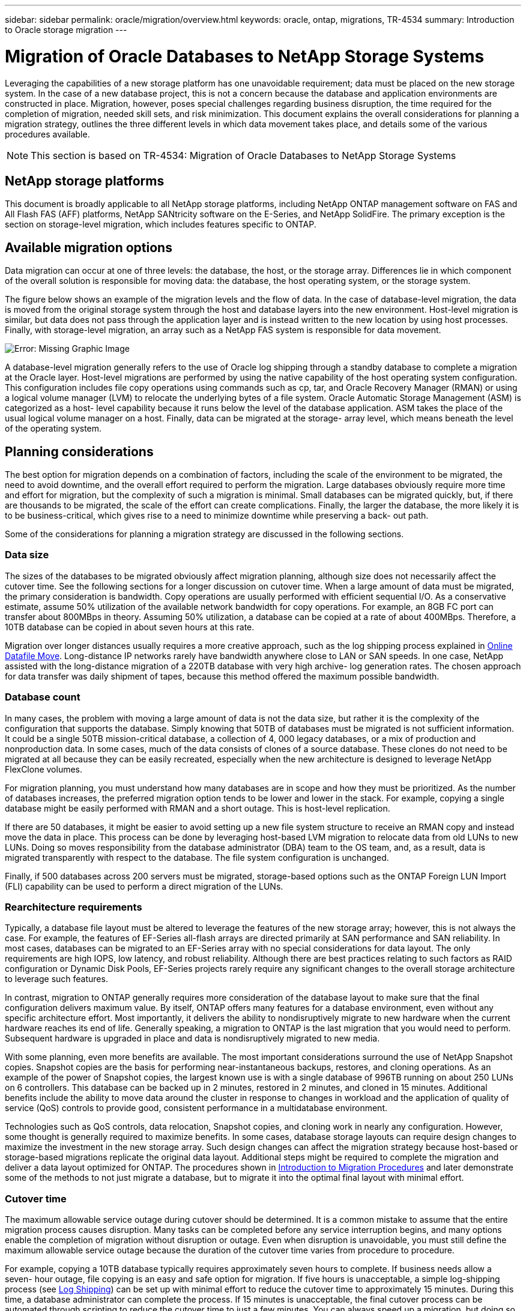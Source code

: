---
sidebar: sidebar
permalink: oracle/migration/overview.html
keywords: oracle, ontap, migrations, TR-4534
summary: Introduction to Oracle storage migration
---

= Migration of Oracle Databases to NetApp Storage Systems
:hardbreaks:
:nofooter:
:icons: font
:linkattrs:
:imagesdir: ./../media/

[.lead]
Leveraging the capabilities of a new storage platform has one unavoidable requirement; data must be placed on the new storage system. In the case of a new database project, this is not a concern because the database and application environments are constructed in place. Migration, however, poses special challenges regarding business disruption, the time required for the completion of migration, needed skill sets, and risk minimization. This document explains the overall considerations for planning a migration strategy, outlines the three different levels in which data movement takes place, and details some of the various procedures available.

[NOTE]
This section is based on TR-4534: Migration of Oracle Databases to NetApp Storage Systems


== NetApp storage platforms

This document is broadly applicable to all NetApp storage platforms, including NetApp ONTAP management software on FAS and All Flash FAS (AFF) platforms, NetApp SANtricity software on the E-Series, and NetApp SolidFire. The primary exception is the section on storage-level migration, which includes features specific to ONTAP.

== Available migration options

Data migration can occur at one of three levels: the database, the host, or the storage array. Differences lie in which component of the overall solution is responsible for moving data: the database, the host operating system, or the storage system.

The figure below shows an example of the migration levels and the flow of data. In the case of database-level migration, the data is moved from the original storage system through the host and database layers into the new environment. Host-level migration is similar, but data does not pass through the application layer and is instead written to the new location by using host processes. Finally, with storage-level migration, an array such as a NetApp FAS system is responsible for data movement.

image:oracle-migrate_image2.jpg[Error: Missing Graphic Image]

A database-level migration generally refers to the use of Oracle log shipping through a standby database to complete a migration at the Oracle layer. Host-level migrations are performed by using the native capability of the host operating system configuration. This configuration includes file copy operations using commands such as cp, tar, and Oracle Recovery Manager (RMAN) or using a logical volume manager (LVM) to relocate the underlying bytes of a file system. Oracle Automatic Storage Management (ASM) is categorized as a host- level capability because it runs below the level of the database application. ASM takes the place of the usual logical volume manager on a host. Finally, data can be migrated at the storage- array level, which means beneath the level of the operating system.

== Planning considerations

The best option for migration depends on a combination of factors, including the scale of the environment to be migrated, the need to avoid downtime, and the overall effort required to perform the migration. Large databases obviously require more time and effort for migration, but the complexity of such a migration is minimal. Small databases can be migrated quickly, but, if there are thousands to be migrated, the scale of the effort can create complications. Finally, the larger the database, the more likely it is to be business-critical, which gives rise to a need to minimize downtime while preserving a back- out path.

Some of the considerations for planning a migration strategy are discussed in the following sections.

=== Data size

The sizes of the databases to be migrated obviously affect migration planning, although size does not necessarily affect the cutover time. See the following sections for a longer discussion on cutover time. When a large amount of data must be migrated, the primary consideration is bandwidth. Copy operations are usually performed with efficient sequential I/O. As a conservative estimate, assume 50% utilization of the available network bandwidth for copy operations. For example, an 8GB FC port can transfer about 800MBps in theory. Assuming 50% utilization, a database can be copied at a rate of about 400MBps. Therefore, a 10TB database can be copied in about seven hours at this rate.

Migration over longer distances usually requires a more creative approach, such as the log shipping process explained in link:options.html#online-datafile-move[Online Datafile Move]. Long-distance IP networks rarely have bandwidth anywhere close to LAN or SAN speeds. In one case, NetApp assisted with the long-distance migration of a 220TB database with very high archive- log generation rates. The chosen approach for data transfer was daily shipment of tapes, because this method offered the maximum possible bandwidth.

=== Database count

In many cases, the problem with moving a large amount of data is not the data size, but rather it is the complexity of the configuration that supports the database. Simply knowing that 50TB of databases must be migrated is not sufficient information. It could be a single 50TB mission-critical database, a collection of 4, 000 legacy databases, or a mix of production and nonproduction data. In some cases, much of the data consists of clones of a source database. These clones do not need to be migrated at all because they can be easily recreated, especially when the new architecture is designed to leverage NetApp FlexClone volumes.

For migration planning, you must understand how many databases are in scope and how they must be prioritized. As the number of databases increases, the preferred migration option tends to be lower and lower in the stack. For example, copying a single database might be easily performed with RMAN and a short outage. This is host-level replication.

If there are 50 databases, it might be easier to avoid setting up a new file system structure to receive an RMAN copy and instead move the data in place. This process can be done by leveraging host-based LVM migration to relocate data from old LUNs to new LUNs. Doing so moves responsibility from the database administrator (DBA) team to the OS team, and, as a result, data is migrated transparently with respect to the database. The file system configuration is unchanged.

Finally, if 500 databases across 200 servers must be migrated, storage-based options such as the ONTAP Foreign LUN Import (FLI) capability can be used to perform a direct migration of the LUNs.

=== Rearchitecture requirements

Typically, a database file layout must be altered to leverage the features of the new storage array; however, this is not always the case. For example, the features of EF-Series all-flash arrays are directed primarily at SAN performance and SAN reliability. In most cases, databases can be migrated to an EF-Series array with no special considerations for data layout. The only requirements are high IOPS, low latency, and robust reliability. Although there are best practices relating to such factors as RAID configuration or Dynamic Disk Pools, EF-Series projects rarely require any significant changes to the overall storage architecture to leverage such features.

In contrast, migration to ONTAP generally requires more consideration of the database layout to make sure that the final configuration delivers maximum value. By itself, ONTAP offers many features for a database environment, even without any specific architecture effort. Most importantly, it delivers the ability to nondisruptively migrate to new hardware when the current hardware reaches its end of life. Generally speaking, a migration to ONTAP is the last migration that you would need to perform. Subsequent hardware is upgraded in place and data is nondisruptively migrated to new media.

With some planning, even more benefits are available. The most important considerations surround the use of NetApp Snapshot copies. Snapshot copies are the basis for performing near-instantaneous backups, restores, and cloning operations. As an example of the power of Snapshot copies, the largest known use is with a single database of 996TB running on about 250 LUNs on 6 controllers. This database can be backed up in 2 minutes, restored in 2 minutes, and cloned in 15 minutes. Additional benefits include the ability to move data around the cluster in response to changes in workload and the application of quality of service (QoS) controls to provide good, consistent performance in a multidatabase environment.

Technologies such as QoS controls, data relocation, Snapshot copies, and cloning work in nearly any configuration. However, some thought is generally required to maximize benefits. In some cases, database storage layouts can require design changes to maximize the investment in the new storage array. Such design changes can affect the migration strategy because host-based or storage-based migrations replicate the original data layout. Additional steps might be required to complete the migration and deliver a data layout optimized for ONTAP. The procedures shown in link:introduction.html[Introduction to Migration Procedures] and later demonstrate some of the methods to not just migrate a database, but to migrate it into the optimal final layout with minimal effort.

=== Cutover time

The maximum allowable service outage during cutover should be determined. It is a common mistake to assume that the entire migration process causes disruption. Many tasks can be completed before any service interruption begins, and many options enable the completion of migration without disruption or outage. Even when disruption is unavoidable, you must still define the maximum allowable service outage because the duration of the cutover time varies from procedure to procedure.

For example, copying a 10TB database typically requires approximately seven hours to complete. If business needs allow a seven- hour outage, file copying is an easy and safe option for migration. If five hours is unacceptable, a simple log-shipping process (see link:options.html#log-shipping[Log Shipping]) can be set up with minimal effort to reduce the cutover time to approximately 15 minutes. During this time, a database administrator can complete the process. If 15 minutes is unacceptable, the final cutover process can be automated through scripting to reduce the cutover time to just a few minutes. You can always speed up a migration, but doing so comes at the cost of time and effort. The cutover time targets should be based on what is acceptable to the business.

=== Back-out path

No migration is completely risk free. Even if technology operates perfectly, there is always a possibility of user error. The risk associated with a chosen migration path must be considered alongside the consequences of a failed migration. For example, the transparent online storage migration capability of Oracle ASM is one of its key features, and this method is one of the most reliable known. However, data is being irreversibly copied with this method. In the highly unlikely event that a problem occurs with ASM, there is no easy back- out path. The only option is to either restore the original environment or use ASM to reverse the migration back to the original LUNs. The risk can be minimized, but not eliminated, by performing a snapshot-type backup on the original storage system, assuming the system is capable of performing such an operation.

=== Rehearsal

Some migration procedures must be fully verified before execution. A need for migration and rehearsal of the cutover process is a common request with mission-critical databases for which migration must be successful and downtime must be minimized. In addition, user- acceptance tests are frequently included as part of the postmigration work, and the overall system can be returned to production only after these tests are complete.

If there is a need for rehearsal, several ONTAP capabilities can make the process much easier. In particular, Snapshot copies can reset a test environment and quickly create multiple space-efficient copies of a database environment.

=== Scripts

Sample scripts are provided in Sample Scripts of this document. These scripts provide sample methods of automating various aspects of migration to reduce the chance of user errors. The scripts can reduce the overall demands on the IT staff responsible for a migration and they can speed up the overall process. These scripts are all drawn from actual migration projects performed by NetApp Professional Services and NetApp partners. Examples of their use are shown throughout the following sections.
